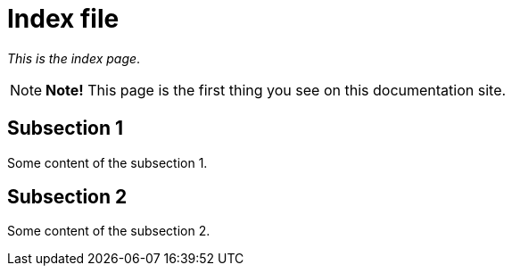 = Index file

_This is the index page_.

NOTE: *[yellow]##Note!##* This page is the first thing you see on this documentation site.

== Subsection 1

Some content of the subsection 1.

== Subsection 2

Some content of the subsection 2.
